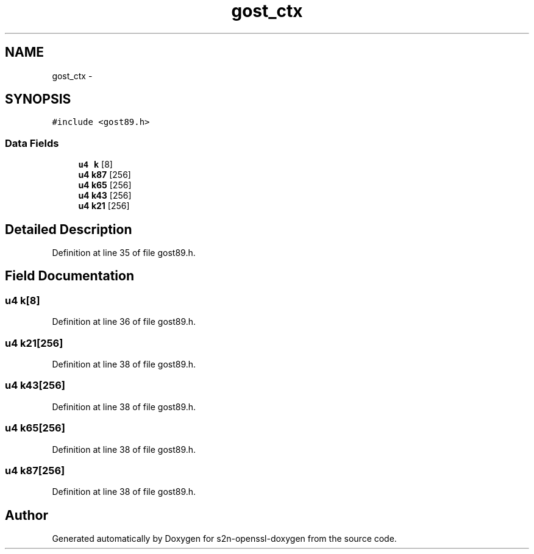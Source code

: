 .TH "gost_ctx" 3 "Thu Jun 30 2016" "s2n-openssl-doxygen" \" -*- nroff -*-
.ad l
.nh
.SH NAME
gost_ctx \- 
.SH SYNOPSIS
.br
.PP
.PP
\fC#include <gost89\&.h>\fP
.SS "Data Fields"

.in +1c
.ti -1c
.RI "\fBu4\fP \fBk\fP [8]"
.br
.ti -1c
.RI "\fBu4\fP \fBk87\fP [256]"
.br
.ti -1c
.RI "\fBu4\fP \fBk65\fP [256]"
.br
.ti -1c
.RI "\fBu4\fP \fBk43\fP [256]"
.br
.ti -1c
.RI "\fBu4\fP \fBk21\fP [256]"
.br
.in -1c
.SH "Detailed Description"
.PP 
Definition at line 35 of file gost89\&.h\&.
.SH "Field Documentation"
.PP 
.SS "\fBu4\fP k[8]"

.PP
Definition at line 36 of file gost89\&.h\&.
.SS "\fBu4\fP k21[256]"

.PP
Definition at line 38 of file gost89\&.h\&.
.SS "\fBu4\fP k43[256]"

.PP
Definition at line 38 of file gost89\&.h\&.
.SS "\fBu4\fP k65[256]"

.PP
Definition at line 38 of file gost89\&.h\&.
.SS "\fBu4\fP k87[256]"

.PP
Definition at line 38 of file gost89\&.h\&.

.SH "Author"
.PP 
Generated automatically by Doxygen for s2n-openssl-doxygen from the source code\&.
